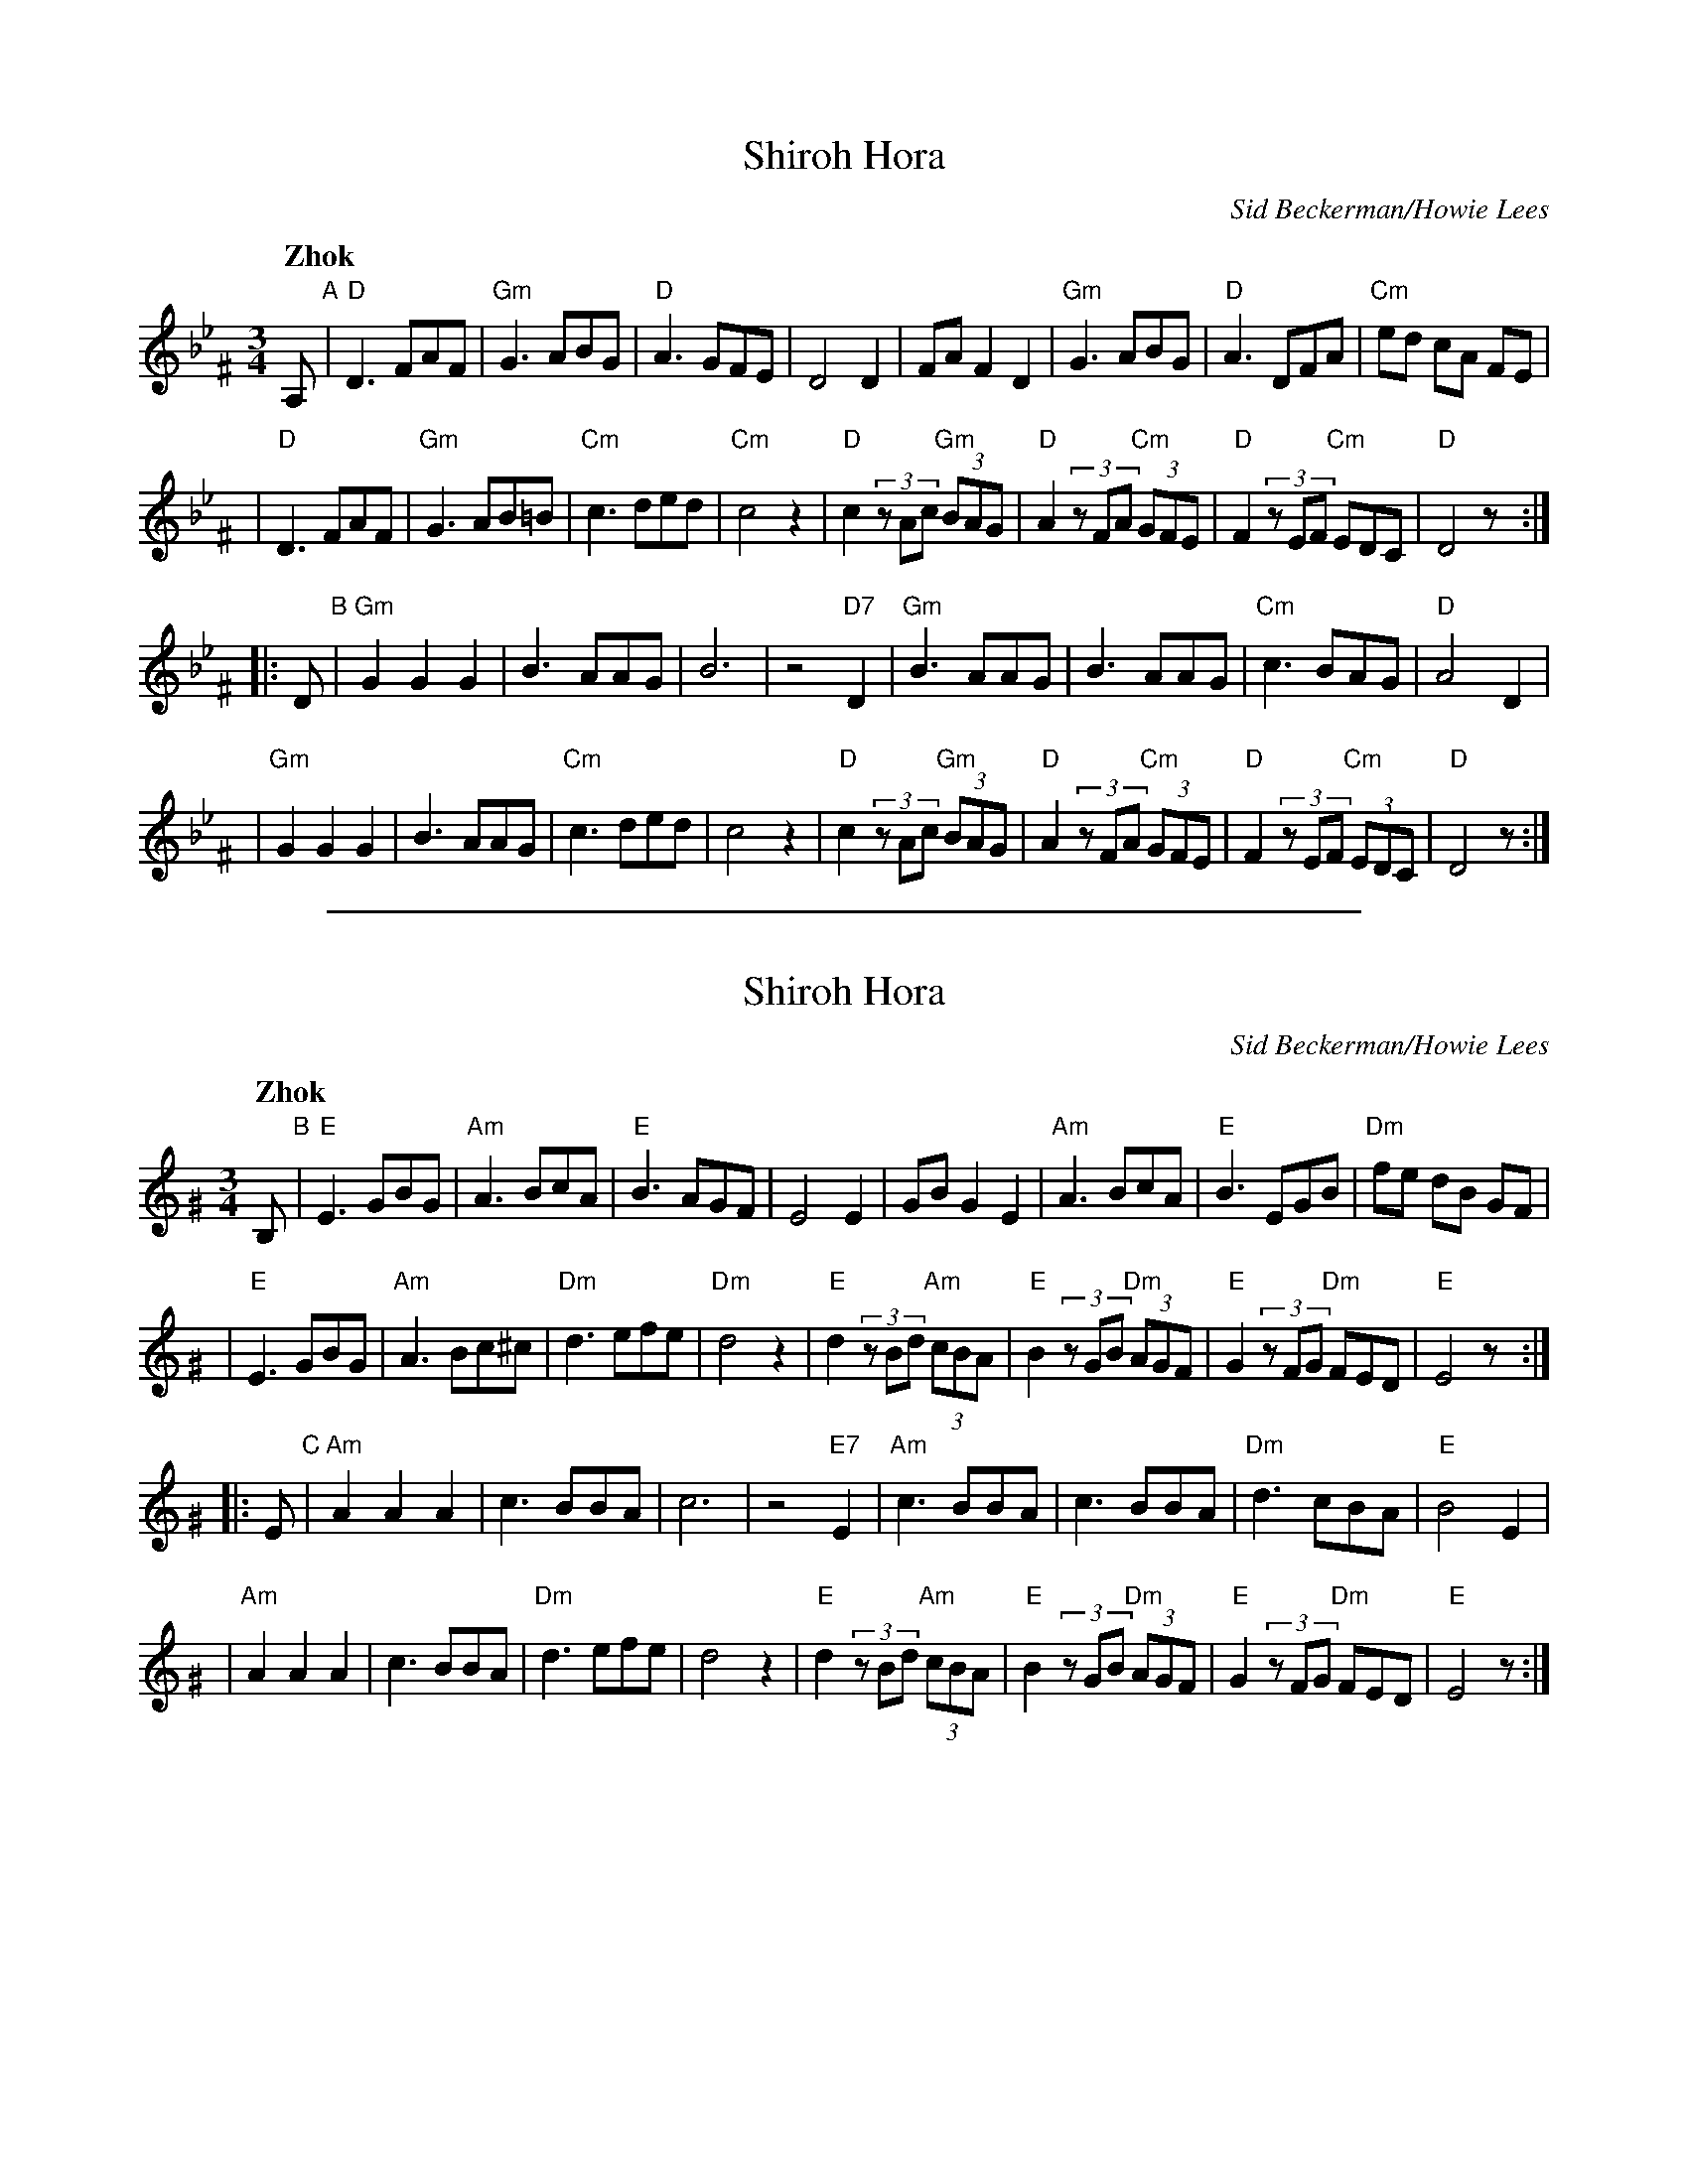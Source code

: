 
X: 1
T: Shiroh Hora
O: Sid Beckerman/Howie Lees
D: "Klezmer Plus"
Z: 2006 John Chambers <jc:trillian.mit.edu>
N: from printed transcription by Steve Rauch
Q: "Zhok"
M: 3/4
L: 1/8
K: Dphr^F
A, "A"\
| "D"D3 FAF | "Gm"G3 ABG | "D"A3 GFE | D4 D2 \
| FA F2 D2 | "Gm"G3 ABG | "D"A3 DFA | "Cm"ed cA FE |
| "D"D3 FAF | "Gm"G3 AB=B | "Cm"c3 ded | "Cm"c4 z2 \
| "D"c2 (3zAc "Gm"(3BAG | "D"A2 (3zFA "Cm"(3GFE |\
"D"F2 (3zEF "Cm"EDC | "D"D4 z :|
|: D "B"\
| "Gm"G2 G2 G2 | B3 AAG | B6 | z4 "D7"D2 \
| "Gm"B3 AAG | B3 AAG | "Cm"c3 BAG | "D"A4 D2 |
| "Gm"G2 G2 G2 | B3 AAG | "Cm"c3 ded | c4 z2 \
| "D"c2 (3zAc "Gm"(3BAG | "D"A2 (3zFA "Cm"(3GFE \
| "D"F2 (3zEF "Cm"(3EDC | "D"D4 z :|

%%sep 1 1 500

X: 2
T: Shiroh Hora
O: Sid Beckerman/Howie Lees
D: "Klezmer Plus"
Z: 2006 John Chambers <jc:trillian.mit.edu>
N: from printed transcription by Steve Rauch
Q: "Zhok"
M: 3/4
L: 1/8
K: Ephr^G
B, "B"\
| "E"E3 GBG | "Am"A3 BcA | "E"B3 AGF | E4 E2 \
| GB G2 E2 | "Am"A3 BcA | "E"B3 EGB | "Dm"fe dB GF |
| "E"E3 GBG | "Am"A3 Bc^c | "Dm"d3 efe | "Dm"d4 z2 \
| "E"d2 (3zBd "Am"(3cBA | "E"B2 (3zGB "Dm"(3AGF |\
"E"G2 (3zFG "Dm"FED | "E"E4 z :|
|: E "C"\
| "Am"A2 A2 A2 | c3 BBA | c6 | z4 "E7"E2 \
| "Am"c3 BBA | c3 BBA | "Dm"d3 cBA | "E"B4 E2 |
| "Am"A2 A2 A2 | c3 BBA | "Dm"d3 efe | d4 z2 \
| "E"d2 (3zBd "Am"(3cBA | "E"B2 (3zGB "Dm"(3AGF \
| "E"G2 (3zFG "Dm"FED | "E"E4 z :|
